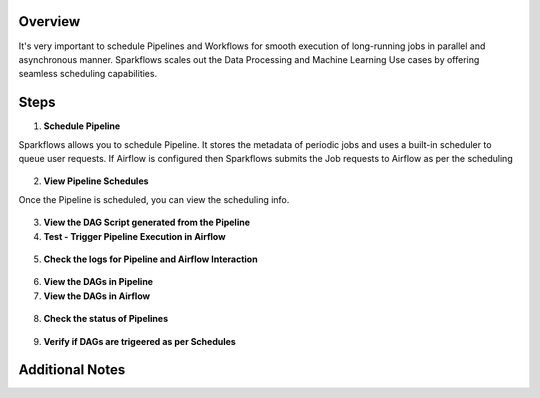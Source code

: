 Overview
========

It's very important to schedule Pipelines and Workflows for smooth execution of long-running jobs in parallel and asynchronous manner.
Sparkflows scales out the Data Processing and Machine Learning Use cases by offering seamless scheduling capabilities.

Steps
========

1. **Schedule Pipeline**

Sparkflows allows you to schedule Pipeline. It stores the metadata of periodic jobs and uses a built-in scheduler to queue user requests.
If Airflow is configured then Sparkflows submits the Job requests to Airflow as per the scheduling 

.. figure:: ../../_assets/user-guide/scheduler/SCHEDULE_PIPELINE.png
   :alt: Schedule Pipeline 
   :width: 60%
   
2. **View Pipeline Schedules**

Once the Pipeline is scheduled, you can view the scheduling info.

.. figure:: ../../_assets/user-guide/scheduler/VIEW_PIPELINE_SCHEDULES.png
   :alt: Pipeline Schedules
   :width: 60%
   
3. **View the DAG Script generated from the Pipeline**

4. **Test - Trigger Pipeline Execution in Airflow**

.. figure:: ../../_assets/user-guide/scheduler/DIRECTLY_EXECUTE_PIPELINE_IN_AIRFLOW.png
   :alt: Schedule Pipeline 
   :width: 60%


5. **Check the logs for Pipeline and Airflow Interaction**

.. figure:: ../../_assets/user-guide/scheduler/VIEW_LOGS_OF_PIPELINE_AIRFLOW_INTERACTION.png
   :alt: View logs in Pipeline 
   :width: 60%

6. **View the DAGs in Pipeline**

7. **View the DAGs in Airflow**

.. figure:: ../../_assets/user-guide/scheduler/VIEW_JOBS_IN_AIRFLOW.png
   :alt: Airflow DAGs
   :width: 60%

   
8. **Check the status of Pipelines**

.. figure:: ../../_assets/user-guide/scheduler/VIEW_STATUS_OF_PIPELINE_EXECUTIONS.png
   :alt: Airflow DAGs
   :width: 60%

9. **Verify if DAGs are trigeered as per Schedules**

.. figure:: ../../_assets/user-guide/scheduler/TEST_SCHEDULED.png
   :alt: Airflow DAGs
   :width: 60%

Additional Notes
========

